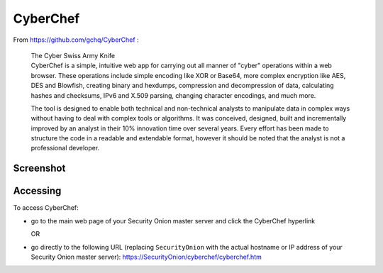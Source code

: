 CyberChef
=========

From https://github.com/gchq/CyberChef :

    | The Cyber Swiss Army Knife
    | CyberChef is a simple, intuitive web app for carrying out all manner of "cyber" operations within a web browser. These operations include simple encoding like XOR or Base64, more complex encryption like AES, DES and Blowfish, creating binary and hexdumps, compression and decompression of data, calculating hashes and checksums, IPv6 and X.509 parsing, changing character encodings, and much more.

    The tool is designed to enable both technical and non-technical analysts to manipulate data in complex ways without having to deal with complex tools or algorithms. It was conceived, designed, built and incrementally improved by an analyst in their 10% innovation time over several years. Every effort has been made to structure the code in a readable and extendable format, however it should be noted that the analyst is not a professional developer.

Screenshot
----------
.. image:: images/cyberchef/cyberchef.png

Accessing
---------

To access CyberChef:

-  go to the main web page of your Security Onion master server and click the CyberChef hyperlink
   
   OR
   
-  go directly to the following URL (replacing ``SecurityOnion`` with the actual hostname or IP address of your Security Onion master server): https://SecurityOnion/cyberchef/cyberchef.htm
